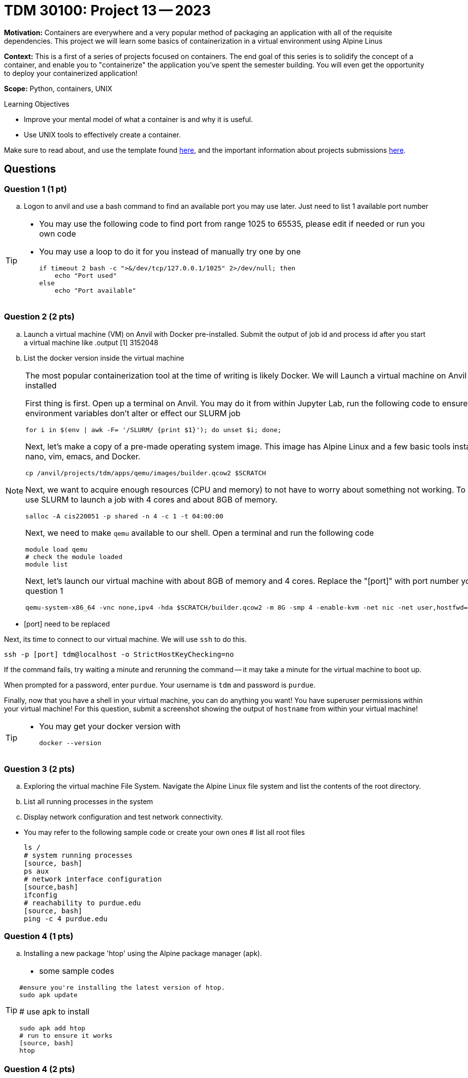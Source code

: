 = TDM 30100: Project 13 -- 2023

**Motivation:** Containers are everywhere and a very popular method of packaging an application with all of the requisite dependencies. This project we will learn some basics of containerization in a virtual environment using Alpine Linus

**Context:** This is a first of a series of projects focused on containers. The end goal of this series is to solidify the concept of a container, and enable you to "containerize" the application you've spent the semester building. You will even get the opportunity to deploy your containerized application!

**Scope:** Python, containers, UNIX

.Learning Objectives
****
- Improve your mental model of what a container is and why it is useful.
- Use UNIX tools to effectively create a container.
****

Make sure to read about, and use the template found xref:templates.adoc[here], and the important information about projects submissions xref:submissions.adoc[here].

== Questions

=== Question 1 (1 pt)
[loweralpha]

.. Logon to anvil and use a bash command to find an available port you may use later. Just need to list 1 available port number 
 
[TIP]
====
- You may use the following code to find port from range 1025 to 65535, please edit if needed or run you own code
- You may use a loop to do it for you instead of manually try one by one
[source, bash]
if timeout 2 bash -c ">&/dev/tcp/127.0.0.1/1025" 2>/dev/null; then
    echo "Port used"
else
    echo "Port available"
====

=== Question 2 (2 pts)

.. Launch a virtual machine (VM) on Anvil with Docker pre-installed. Submit the output of job id and process id after you start a virtual machine like
.output
[1] 3152048
.. List the docker version inside the virtual machine

[NOTE]
====
The most popular containerization tool at the time of writing is likely Docker. We will Launch a virtual machine on Anvil with Docker pre-installed

First thing is first. Open up a terminal on Anvil. You may do it from within Jupyter Lab, run the following code to ensure that SLURM environment variables don't alter or effect our SLURM job 

[source,bash]
----
for i in $(env | awk -F= '/SLURM/ {print $1}'); do unset $i; done;
----

Next, let's make a copy of a pre-made operating system image. This image has Alpine Linux and a few basic tools installed, including: nano, vim, emacs, and Docker. 

[source,bash]
----
cp /anvil/projects/tdm/apps/qemu/images/builder.qcow2 $SCRATCH
----

Next, we want to acquire enough resources (CPU and memory) to not have to worry about something not working. To do this we will use SLURM to launch a job with 4 cores and about 8GB of memory.

[source,bash]
----
salloc -A cis220051 -p shared -n 4 -c 1 -t 04:00:00
----

Next, we need to make `qemu` available to our shell. Open a terminal and run the following code

[source,bash]
----
module load qemu
# check the module loaded
module list
----

Next, let's launch our virtual machine with about 8GB of memory and 4 cores. Replace the "[port]" with port number you got from question 1

[source,bash]
----
qemu-system-x86_64 -vnc none,ipv4 -hda $SCRATCH/builder.qcow2 -m 8G -smp 4 -enable-kvm -net nic -net user,hostfwd=tcp::[port]-:22 &
----

[IMPORTANT]
====
- [port] need to be replaced
====

Next, its time to connect to our virtual machine. We will use `ssh` to do this.

[source,bash]
----
ssh -p [port] tdm@localhost -o StrictHostKeyChecking=no
----

If the command fails, try waiting a minute and rerunning the command -- it may take a minute for the virtual machine to boot up.

When prompted for a password, enter `purdue`. Your username is `tdm` and password is `purdue`.

Finally, now that you have a shell in your virtual machine, you can do anything you want! You have superuser permissions within your virtual machine! 
For this question, submit a screenshot showing the output of `hostname` from within your virtual machine!

====

[TIP]
====
- You may get your docker version with 
[source, python]
docker --version
====

=== Question 3 (2 pts)

.. Exploring the virtual machine File System. Navigate the Alpine Linux file system and list the contents of the root directory.
.. List all running processes in the system 
.. Display network configuration and test network connectivity.
[TIP]
====
- You may refer to the following sample code or create your own ones
# list all root files
[source, bash] 
ls /
# system running processes
[source, bash]
ps aux
# network interface configuration
[source,bash]
ifconfig
# reachability to purdue.edu
[source, bash]
ping -c 4 purdue.edu

====

=== Question 4 (1 pts)

.. Installing a new package 'htop' using the Alpine package manager (apk).

[TIP]
====
- some sample codes

[source, bash]
#ensure you're installing the latest version of htop.
sudo apk update

# use apk to install
[source, bash]
sudo apk add htop
# run to ensure it works
[source, bash]
htop

====

=== Question 4 (2 pts)
.. Write and execute a simple shell script

[source, bash]
echo 'echo Hello Your name , You are the Best!!!' > hello.sh
chmod +x hello.sh
./hello.sh
 

Project 13 Assignment Checklist
====
* Jupyter Lab notebook with your code, comments and output for the assignment
    ** `firstname-lastname-project13.ipynb` 
* Submit files through Gradescope
====

[WARNING]
====
_Please_ make sure to double check that your submission is complete, and contains all of your code and output before submitting. If you are on a spotty internet connection, it is recommended to download your submission after submitting it to make sure what you _think_ you submitted, was what you _actually_ submitted.

In addition, please review our xref:projects:current-projects:submissions.adoc[submission guidelines] before submitting your project.
====